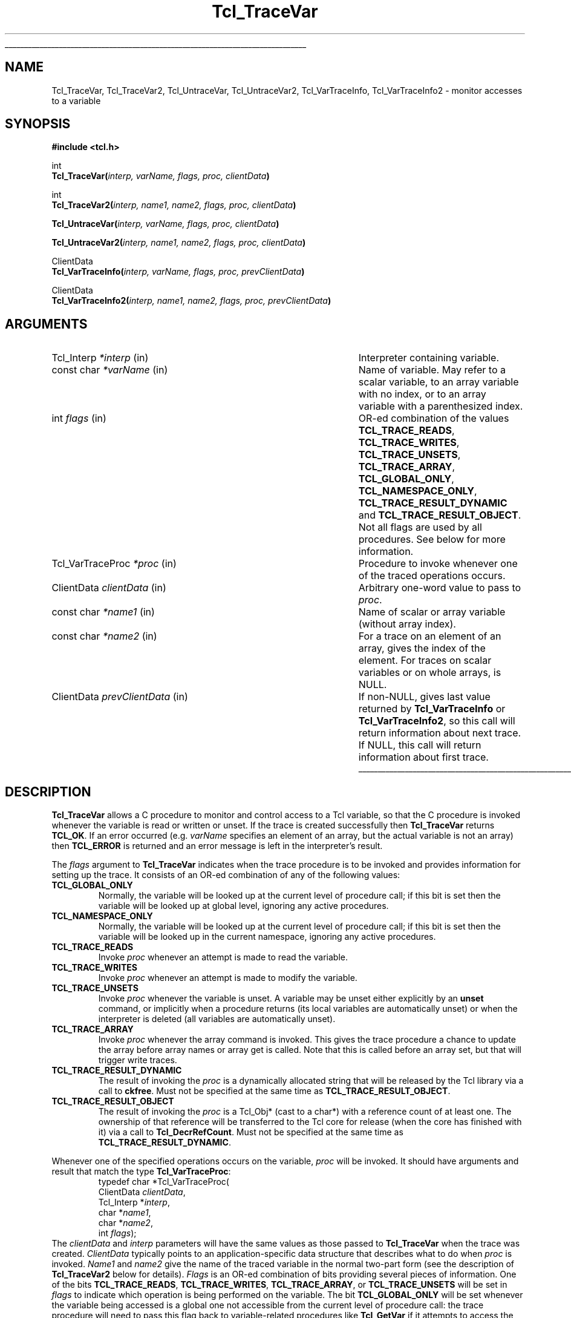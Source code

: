 '\"
'\" Copyright (c) 1989-1993 The Regents of the University of California.
'\" Copyright (c) 1994-1996 Sun Microsystems, Inc.
'\"
'\" See the file "license.terms" for information on usage and redistribution
'\" of this file, and for a DISCLAIMER OF ALL WARRANTIES.
'\" 
.TH Tcl_TraceVar 3 7.4 Tcl "Tcl Library Procedures"
.\" The -*- nroff -*- definitions below are for supplemental macros used
.\" in Tcl/Tk manual entries.
.\"
.\" .AP type name in/out ?indent?
.\"	Start paragraph describing an argument to a library procedure.
.\"	type is type of argument (int, etc.), in/out is either "in", "out",
.\"	or "in/out" to describe whether procedure reads or modifies arg,
.\"	and indent is equivalent to second arg of .IP (shouldn't ever be
.\"	needed;  use .AS below instead)
.\"
.\" .AS ?type? ?name?
.\"	Give maximum sizes of arguments for setting tab stops.  Type and
.\"	name are examples of largest possible arguments that will be passed
.\"	to .AP later.  If args are omitted, default tab stops are used.
.\"
.\" .BS
.\"	Start box enclosure.  From here until next .BE, everything will be
.\"	enclosed in one large box.
.\"
.\" .BE
.\"	End of box enclosure.
.\"
.\" .CS
.\"	Begin code excerpt.
.\"
.\" .CE
.\"	End code excerpt.
.\"
.\" .VS ?version? ?br?
.\"	Begin vertical sidebar, for use in marking newly-changed parts
.\"	of man pages.  The first argument is ignored and used for recording
.\"	the version when the .VS was added, so that the sidebars can be
.\"	found and removed when they reach a certain age.  If another argument
.\"	is present, then a line break is forced before starting the sidebar.
.\"
.\" .VE
.\"	End of vertical sidebar.
.\"
.\" .DS
.\"	Begin an indented unfilled display.
.\"
.\" .DE
.\"	End of indented unfilled display.
.\"
.\" .SO ?manpage?
.\"	Start of list of standard options for a Tk widget. The manpage
.\"	argument defines where to look up the standard options; if
.\"	omitted, defaults to "options". The options follow on successive
.\"	lines, in three columns separated by tabs.
.\"
.\" .SE
.\"	End of list of standard options for a Tk widget.
.\"
.\" .OP cmdName dbName dbClass
.\"	Start of description of a specific option.  cmdName gives the
.\"	option's name as specified in the class command, dbName gives
.\"	the option's name in the option database, and dbClass gives
.\"	the option's class in the option database.
.\"
.\" .UL arg1 arg2
.\"	Print arg1 underlined, then print arg2 normally.
.\"
.\" .QW arg1 ?arg2?
.\"	Print arg1 in quotes, then arg2 normally (for trailing punctuation).
.\"
.\" .PQ arg1 ?arg2?
.\"	Print an open parenthesis, arg1 in quotes, then arg2 normally
.\"	(for trailing punctuation) and then a closing parenthesis.
.\"
.\"	# Set up traps and other miscellaneous stuff for Tcl/Tk man pages.
.if t .wh -1.3i ^B
.nr ^l \n(.l
.ad b
.\"	# Start an argument description
.de AP
.ie !"\\$4"" .TP \\$4
.el \{\
.   ie !"\\$2"" .TP \\n()Cu
.   el          .TP 15
.\}
.ta \\n()Au \\n()Bu
.ie !"\\$3"" \{\
\&\\$1 \\fI\\$2\\fP (\\$3)
.\".b
.\}
.el \{\
.br
.ie !"\\$2"" \{\
\&\\$1	\\fI\\$2\\fP
.\}
.el \{\
\&\\fI\\$1\\fP
.\}
.\}
..
.\"	# define tabbing values for .AP
.de AS
.nr )A 10n
.if !"\\$1"" .nr )A \\w'\\$1'u+3n
.nr )B \\n()Au+15n
.\"
.if !"\\$2"" .nr )B \\w'\\$2'u+\\n()Au+3n
.nr )C \\n()Bu+\\w'(in/out)'u+2n
..
.AS Tcl_Interp Tcl_CreateInterp in/out
.\"	# BS - start boxed text
.\"	# ^y = starting y location
.\"	# ^b = 1
.de BS
.br
.mk ^y
.nr ^b 1u
.if n .nf
.if n .ti 0
.if n \l'\\n(.lu\(ul'
.if n .fi
..
.\"	# BE - end boxed text (draw box now)
.de BE
.nf
.ti 0
.mk ^t
.ie n \l'\\n(^lu\(ul'
.el \{\
.\"	Draw four-sided box normally, but don't draw top of
.\"	box if the box started on an earlier page.
.ie !\\n(^b-1 \{\
\h'-1.5n'\L'|\\n(^yu-1v'\l'\\n(^lu+3n\(ul'\L'\\n(^tu+1v-\\n(^yu'\l'|0u-1.5n\(ul'
.\}
.el \}\
\h'-1.5n'\L'|\\n(^yu-1v'\h'\\n(^lu+3n'\L'\\n(^tu+1v-\\n(^yu'\l'|0u-1.5n\(ul'
.\}
.\}
.fi
.br
.nr ^b 0
..
.\"	# VS - start vertical sidebar
.\"	# ^Y = starting y location
.\"	# ^v = 1 (for troff;  for nroff this doesn't matter)
.de VS
.if !"\\$2"" .br
.mk ^Y
.ie n 'mc \s12\(br\s0
.el .nr ^v 1u
..
.\"	# VE - end of vertical sidebar
.de VE
.ie n 'mc
.el \{\
.ev 2
.nf
.ti 0
.mk ^t
\h'|\\n(^lu+3n'\L'|\\n(^Yu-1v\(bv'\v'\\n(^tu+1v-\\n(^Yu'\h'-|\\n(^lu+3n'
.sp -1
.fi
.ev
.\}
.nr ^v 0
..
.\"	# Special macro to handle page bottom:  finish off current
.\"	# box/sidebar if in box/sidebar mode, then invoked standard
.\"	# page bottom macro.
.de ^B
.ev 2
'ti 0
'nf
.mk ^t
.if \\n(^b \{\
.\"	Draw three-sided box if this is the box's first page,
.\"	draw two sides but no top otherwise.
.ie !\\n(^b-1 \h'-1.5n'\L'|\\n(^yu-1v'\l'\\n(^lu+3n\(ul'\L'\\n(^tu+1v-\\n(^yu'\h'|0u'\c
.el \h'-1.5n'\L'|\\n(^yu-1v'\h'\\n(^lu+3n'\L'\\n(^tu+1v-\\n(^yu'\h'|0u'\c
.\}
.if \\n(^v \{\
.nr ^x \\n(^tu+1v-\\n(^Yu
\kx\h'-\\nxu'\h'|\\n(^lu+3n'\ky\L'-\\n(^xu'\v'\\n(^xu'\h'|0u'\c
.\}
.bp
'fi
.ev
.if \\n(^b \{\
.mk ^y
.nr ^b 2
.\}
.if \\n(^v \{\
.mk ^Y
.\}
..
.\"	# DS - begin display
.de DS
.RS
.nf
.sp
..
.\"	# DE - end display
.de DE
.fi
.RE
.sp
..
.\"	# SO - start of list of standard options
.de SO
'ie '\\$1'' .ds So \\fBoptions\\fR
'el .ds So \\fB\\$1\\fR
.SH "STANDARD OPTIONS"
.LP
.nf
.ta 5.5c 11c
.ft B
..
.\"	# SE - end of list of standard options
.de SE
.fi
.ft R
.LP
See the \\*(So manual entry for details on the standard options.
..
.\"	# OP - start of full description for a single option
.de OP
.LP
.nf
.ta 4c
Command-Line Name:	\\fB\\$1\\fR
Database Name:	\\fB\\$2\\fR
Database Class:	\\fB\\$3\\fR
.fi
.IP
..
.\"	# CS - begin code excerpt
.de CS
.RS
.nf
.ta .25i .5i .75i 1i
..
.\"	# CE - end code excerpt
.de CE
.fi
.RE
..
.\"	# UL - underline word
.de UL
\\$1\l'|0\(ul'\\$2
..
.\"	# QW - apply quotation marks to word
.de QW
.ie '\\*(lq'"' ``\\$1''\\$2
.\"" fix emacs highlighting
.el \\*(lq\\$1\\*(rq\\$2
..
.\"	# PQ - apply parens and quotation marks to word
.de PQ
.ie '\\*(lq'"' (``\\$1''\\$2)\\$3
.\"" fix emacs highlighting
.el (\\*(lq\\$1\\*(rq\\$2)\\$3
..
.\"	# QR - quoted range
.de QR
.ie '\\*(lq'"' ``\\$1''\\-``\\$2''\\$3
.\"" fix emacs highlighting
.el \\*(lq\\$1\\*(rq\\-\\*(lq\\$2\\*(rq\\$3
..
.\"	# MT - "empty" string
.de MT
.QW ""
..
.BS
.SH NAME
Tcl_TraceVar, Tcl_TraceVar2, Tcl_UntraceVar, Tcl_UntraceVar2, Tcl_VarTraceInfo, Tcl_VarTraceInfo2 \- monitor accesses to a variable
.SH SYNOPSIS
.nf
\fB#include <tcl.h>\fR
.sp
int
\fBTcl_TraceVar(\fIinterp, varName, flags, proc, clientData\fB)\fR
.sp
int
\fBTcl_TraceVar2(\fIinterp, name1, name2, flags, proc, clientData\fB)\fR
.sp
\fBTcl_UntraceVar(\fIinterp, varName, flags, proc, clientData\fB)\fR
.sp
\fBTcl_UntraceVar2(\fIinterp, name1, name2, flags, proc, clientData\fB)\fR
.sp
ClientData
\fBTcl_VarTraceInfo(\fIinterp, varName, flags, proc, prevClientData\fB)\fR
.sp
ClientData
\fBTcl_VarTraceInfo2(\fIinterp, name1, name2, flags, proc, prevClientData\fB)\fR
.SH ARGUMENTS
.AS Tcl_VarTraceProc prevClientData
.AP Tcl_Interp *interp in
Interpreter containing variable.
.AP "const char" *varName in
Name of variable.  May refer to a scalar variable, to
an array variable with no index, or to an array variable
with a parenthesized index.
.AP int flags in
OR-ed combination of the values \fBTCL_TRACE_READS\fR,
\fBTCL_TRACE_WRITES\fR, \fBTCL_TRACE_UNSETS\fR, \fBTCL_TRACE_ARRAY\fR,
\fBTCL_GLOBAL_ONLY\fR, \fBTCL_NAMESPACE_ONLY\fR,
\fBTCL_TRACE_RESULT_DYNAMIC\fR and \fBTCL_TRACE_RESULT_OBJECT\fR.
Not all flags are used by all
procedures.  See below for more information.
.AP Tcl_VarTraceProc *proc in
Procedure to invoke whenever one of the traced operations occurs.
.AP ClientData clientData in
Arbitrary one-word value to pass to \fIproc\fR.
.AP "const char" *name1 in
Name of scalar or array variable (without array index).
.AP "const char" *name2 in
For a trace on an element of an array, gives the index of the
element.  For traces on scalar variables or on whole arrays,
is NULL.
.AP ClientData prevClientData in
If non-NULL, gives last value returned by \fBTcl_VarTraceInfo\fR or
\fBTcl_VarTraceInfo2\fR, so this call will return information about
next trace.  If NULL, this call will return information about first
trace.
.BE
.SH DESCRIPTION
.PP
\fBTcl_TraceVar\fR allows a C procedure to monitor and control
access to a Tcl variable, so that the C procedure is invoked
whenever the variable is read or written or unset.
If the trace is created successfully then \fBTcl_TraceVar\fR returns
\fBTCL_OK\fR.  If an error occurred (e.g. \fIvarName\fR specifies an element
of an array, but the actual variable is not an array) then \fBTCL_ERROR\fR
is returned and an error message is left in the interpreter's result.
.PP
The \fIflags\fR argument to \fBTcl_TraceVar\fR indicates when the
trace procedure is to be invoked and provides information
for setting up the trace.  It consists of an OR-ed combination
of any of the following values:
.TP
\fBTCL_GLOBAL_ONLY\fR
Normally, the variable will be looked up at the current level of
procedure call;  if this bit is set then the variable will be looked
up at global level, ignoring any active procedures.
.TP
\fBTCL_NAMESPACE_ONLY\fR
Normally, the variable will be looked up at the current level of
procedure call;  if this bit is set then the variable will be looked
up in the current namespace, ignoring any active procedures.
.TP
\fBTCL_TRACE_READS\fR
Invoke \fIproc\fR whenever an attempt is made to read the variable.
.TP
\fBTCL_TRACE_WRITES\fR
Invoke \fIproc\fR whenever an attempt is made to modify the variable.
.TP
\fBTCL_TRACE_UNSETS\fR
Invoke \fIproc\fR whenever the variable is unset.
A variable may be unset either explicitly by an \fBunset\fR command,
or implicitly when a procedure returns (its local variables are
automatically unset) or when the interpreter is deleted (all
variables are automatically unset).
.TP
\fBTCL_TRACE_ARRAY\fR
Invoke \fIproc\fR whenever the array command is invoked.
This gives the trace procedure a chance to update the array before
array names or array get is called.  Note that this is called
before an array set, but that will trigger write traces.
.TP
\fBTCL_TRACE_RESULT_DYNAMIC\fR
The result of invoking the \fIproc\fR is a dynamically allocated
string that will be released by the Tcl library via a call to
\fBckfree\fR.  Must not be specified at the same time as
\fBTCL_TRACE_RESULT_OBJECT\fR.
.TP
\fBTCL_TRACE_RESULT_OBJECT\fR
The result of invoking the \fIproc\fR is a Tcl_Obj* (cast to a char*)
with a reference count of at least one.  The ownership of that
reference will be transferred to the Tcl core for release (when the
core has finished with it) via a call to \fBTcl_DecrRefCount\fR.  Must
not be specified at the same time as \fBTCL_TRACE_RESULT_DYNAMIC\fR.
.PP
Whenever one of the specified operations occurs on the variable,
\fIproc\fR will be invoked.
It should have arguments and result that match the type
\fBTcl_VarTraceProc\fR:
.CS
typedef char *Tcl_VarTraceProc(
        ClientData \fIclientData\fR,
        Tcl_Interp *\fIinterp\fR,
        char *\fIname1\fR,
        char *\fIname2\fR,
        int \fIflags\fR);
.CE
The \fIclientData\fR and \fIinterp\fR parameters will
have the same values as those passed to \fBTcl_TraceVar\fR when the
trace was created.
\fIClientData\fR typically points to an application-specific
data structure that describes what to do when \fIproc\fR
is invoked.
\fIName1\fR and \fIname2\fR give the name of the traced variable
in the normal two-part form (see the description of \fBTcl_TraceVar2\fR
below for details).
\fIFlags\fR is an OR-ed combination of bits providing several
pieces of information.
One of the bits \fBTCL_TRACE_READS\fR, \fBTCL_TRACE_WRITES\fR,
\fBTCL_TRACE_ARRAY\fR, or \fBTCL_TRACE_UNSETS\fR
will be set in \fIflags\fR to indicate which operation is being performed
on the variable.
The bit \fBTCL_GLOBAL_ONLY\fR will be set whenever the variable being
accessed is a global one not accessible from the current level of
procedure call:  the trace procedure will need to pass this flag
back to variable-related procedures like \fBTcl_GetVar\fR if it
attempts to access the variable.
The bit \fBTCL_NAMESPACE_ONLY\fR will be set whenever the variable being
accessed is a namespace one not accessible from the current level of
procedure call:  the trace procedure will need to pass this flag
back to variable-related procedures like \fBTcl_GetVar\fR if it
attempts to access the variable.
The bit \fBTCL_TRACE_DESTROYED\fR will be set in \fIflags\fR if the trace is
about to be destroyed;  this information may be useful to \fIproc\fR
so that it can clean up its own internal data structures (see
the section \fBTCL_TRACE_DESTROYED\fR below for more details).
Lastly, the bit \fBTCL_INTERP_DESTROYED\fR will be set if the entire
interpreter is being destroyed.
When this bit is set, \fIproc\fR must be especially careful in
the things it does (see the section \fBTCL_INTERP_DESTROYED\fR below).
The trace procedure's return value should normally be NULL;  see
\fBERROR RETURNS\fR below for information on other possibilities.
.PP
\fBTcl_UntraceVar\fR may be used to remove a trace.
If the variable specified by \fIinterp\fR, \fIvarName\fR, and \fIflags\fR
has a trace set with \fIflags\fR, \fIproc\fR, and
\fIclientData\fR, then the corresponding trace is removed.
If no such trace exists, then the call to \fBTcl_UntraceVar\fR
has no effect.
The same bits are valid for \fIflags\fR as for calls to \fBTcl_TraceVar\fR.
.PP
\fBTcl_VarTraceInfo\fR may be used to retrieve information about
traces set on a given variable.
The return value from \fBTcl_VarTraceInfo\fR is the \fIclientData\fR
associated with a particular trace.
The trace must be on the variable specified by the \fIinterp\fR,
\fIvarName\fR, and \fIflags\fR arguments (only the \fBTCL_GLOBAL_ONLY\fR and
\fBTCL_NAMESPACE_ONLY\fR bits from \fIflags\fR is used;  other bits are
ignored) and its trace procedure must the same as the \fIproc\fR
argument.
If the \fIprevClientData\fR argument is NULL then the return
value corresponds to the first (most recently created) matching
trace, or NULL if there are no matching traces.
If the \fIprevClientData\fR argument is not NULL, then it should
be the return value from a previous call to \fBTcl_VarTraceInfo\fR.
In this case, the new return value will correspond to the next
matching trace after the one whose \fIclientData\fR matches
\fIprevClientData\fR, or NULL if no trace matches \fIprevClientData\fR
or if there are no more matching traces after it.
This mechanism makes it possible to step through all of the
traces for a given variable that have the same \fIproc\fR.
.SH "TWO-PART NAMES"
.PP
The procedures \fBTcl_TraceVar2\fR, \fBTcl_UntraceVar2\fR, and
\fBTcl_VarTraceInfo2\fR are identical to \fBTcl_TraceVar\fR,
\fBTcl_UntraceVar\fR, and \fBTcl_VarTraceInfo\fR, respectively,
except that the name of the variable consists of two parts.
\fIName1\fR gives the name of a scalar variable or array,
and \fIname2\fR gives the name of an element within an array.
When \fIname2\fR is NULL, 
\fIname1\fR may contain both an array and an element name:
if the name contains an open parenthesis and ends with a
close parenthesis, then the value between the parentheses is
treated as an element name (which can have any string value) and
the characters before the first open
parenthesis are treated as the name of an array variable.
If \fIname2\fR is NULL and \fIname1\fR does not refer
to an array element it means that either the variable is
a scalar or the trace is to be set on the entire array rather
than an individual element (see WHOLE-ARRAY TRACES below for
more information). 
.SH "ACCESSING VARIABLES DURING TRACES"
.PP
During read, write, and array traces, the
trace procedure can read, write, or unset the traced
variable using \fBTcl_GetVar2\fR, \fBTcl_SetVar2\fR, and
other procedures.
While \fIproc\fR is executing, traces are temporarily disabled
for the variable, so that calls to \fBTcl_GetVar2\fR and
\fBTcl_SetVar2\fR will not cause \fIproc\fR or other trace procedures
to be invoked again.
Disabling only occurs for the variable whose trace procedure
is active;  accesses to other variables will still be traced.
However, if a variable is unset during a read or write trace then unset
traces will be invoked.
.PP
During unset traces the variable has already been completely
expunged.
It is possible for the trace procedure to read or write the
variable, but this will be a new version of the variable.
Traces are not disabled during unset traces as they are for
read and write traces, but existing traces have been removed
from the variable before any trace procedures are invoked.
If new traces are set by unset trace procedures, these traces
will be invoked on accesses to the variable by the trace
procedures.
.SH "CALLBACK TIMING"
.PP
When read tracing has been specified for a variable, the trace
procedure will be invoked whenever the variable's value is
read.  This includes \fBset\fR Tcl commands, \fB$\fR-notation
in Tcl commands, and invocations of the \fBTcl_GetVar\fR
and \fBTcl_GetVar2\fR procedures.
\fIProc\fR is invoked just before the variable's value is
returned.
It may modify the value of the variable to affect what
is returned by the traced access.
If it unsets the variable then the access will return an error
just as if the variable never existed.
.PP
When write tracing has been specified for a variable, the
trace procedure will be invoked whenever the variable's value
is modified.  This includes \fBset\fR commands,
commands that modify variables as side effects (such as
\fBcatch\fR and \fBscan\fR), and calls to the \fBTcl_SetVar\fR
and \fBTcl_SetVar2\fR procedures).
\fIProc\fR will be invoked after the variable's value has been
modified, but before the new value of the variable has been
returned.
It may modify the value of the variable to override the change
and to determine the value actually returned by the traced
access.
If it deletes the variable then the traced access will return
an empty string.
.PP
When array tracing has been specified, the trace procedure
will be invoked at the beginning of the array command implementation,
before any of the operations like get, set, or names have been invoked.
The trace procedure can modify the array elements with \fBTcl_SetVar\fR
and \fBTcl_SetVar2\fR.
.PP
When unset tracing has been specified, the trace procedure
will be invoked whenever the variable is destroyed.
The traces will be called after the variable has been
completely unset.
.SH "WHOLE-ARRAY TRACES"
.PP
If a call to \fBTcl_TraceVar\fR or \fBTcl_TraceVar2\fR specifies
the name of an array variable without an index into the array,
then the trace will be set on the array as a whole.
This means that \fIproc\fR will be invoked whenever any
element of the array is accessed in the ways specified by
\fIflags\fR.
When an array is unset, a whole-array trace will be invoked
just once, with \fIname1\fR equal to the name of the array
and \fIname2\fR NULL;  it will not be invoked once for each
element.
.SH "MULTIPLE TRACES"
.PP
It is possible for multiple traces to exist on the same variable.
When this happens, all of the trace procedures will be invoked on each
access, in order from most-recently-created to least-recently-created.
When there exist whole-array traces for an array as well as
traces on individual elements, the whole-array traces are invoked
before the individual-element traces.
If a read or write trace unsets the variable then all of the unset
traces will be invoked but the remainder of the read and write traces
will be skipped.
.SH "ERROR RETURNS"
.PP
Under normal conditions trace procedures should return NULL, indicating
successful completion.
If \fIproc\fR returns a non-NULL value it signifies that an
error occurred.
The return value must be a pointer to a static character string
containing an error message,
unless (\fIexactly\fR one of) the \fBTCL_TRACE_RESULT_DYNAMIC\fR and
\fBTCL_TRACE_RESULT_OBJECT\fR flags is set, which specify that the result is
either a dynamic string (to be released with \fBckfree\fR) or a
Tcl_Obj* (cast to char* and to be released with
\fBTcl_DecrRefCount\fR) containing the error message.
If a trace procedure returns an error, no further traces are
invoked for the access and the traced access aborts with the
given message.
Trace procedures can use this facility to make variables
read-only, for example (but note that the value of the variable
will already have been modified before the trace procedure is
called, so the trace procedure will have to restore the correct
value).
.PP
The return value from \fIproc\fR is only used during read and
write tracing.
During unset traces, the return value is ignored and all relevant
trace procedures will always be invoked.
.SH "RESTRICTIONS"
.PP
A trace procedure can be called at any time, even when there
is a partially formed result in the interpreter's result area.  If
the trace procedure does anything that could damage this result (such
as calling \fBTcl_Eval\fR) then it must save the original values of
the interpreter's \fBresult\fR and \fBfreeProc\fR fields and restore
them before it returns.
.SH "UNDEFINED VARIABLES"
.PP
It is legal to set a trace on an undefined variable.
The variable will still appear to be undefined until the
first time its value is set.
If an undefined variable is traced and then unset, the unset will fail
with an error
.PQ "no such variable" "" ,
but the trace procedure will still be invoked.
.SH "TCL_TRACE_DESTROYED FLAG"
.PP
In an unset callback to \fIproc\fR, the \fBTCL_TRACE_DESTROYED\fR bit
is set in \fIflags\fR if the trace is being removed as part
of the deletion.
Traces on a variable are always removed whenever the variable
is deleted;  the only time \fBTCL_TRACE_DESTROYED\fR is not set is for
a whole-array trace invoked when only a single element of an
array is unset.
.SH "TCL_INTERP_DESTROYED"
.PP
When an interpreter is destroyed, unset traces are called for
all of its variables.
The \fBTCL_INTERP_DESTROYED\fR bit will be set in the \fIflags\fR
argument passed to the trace procedures.
Trace procedures must be extremely careful in what they do if
the \fBTCL_INTERP_DESTROYED\fR bit is set.
It is not safe for the procedures to invoke any Tcl procedures
on the interpreter, since its state is partially deleted.
All that trace procedures should do under these circumstances is
to clean up and free their own internal data structures.
.SH BUGS
.PP
Tcl does not do any error checking to prevent trace procedures
from misusing the interpreter during traces with \fBTCL_INTERP_DESTROYED\fR
set.
.PP
Array traces are not yet integrated with the Tcl \fBinfo exists\fR command,
nor is there Tcl-level access to array traces.
.SH KEYWORDS
clientData, trace, variable
